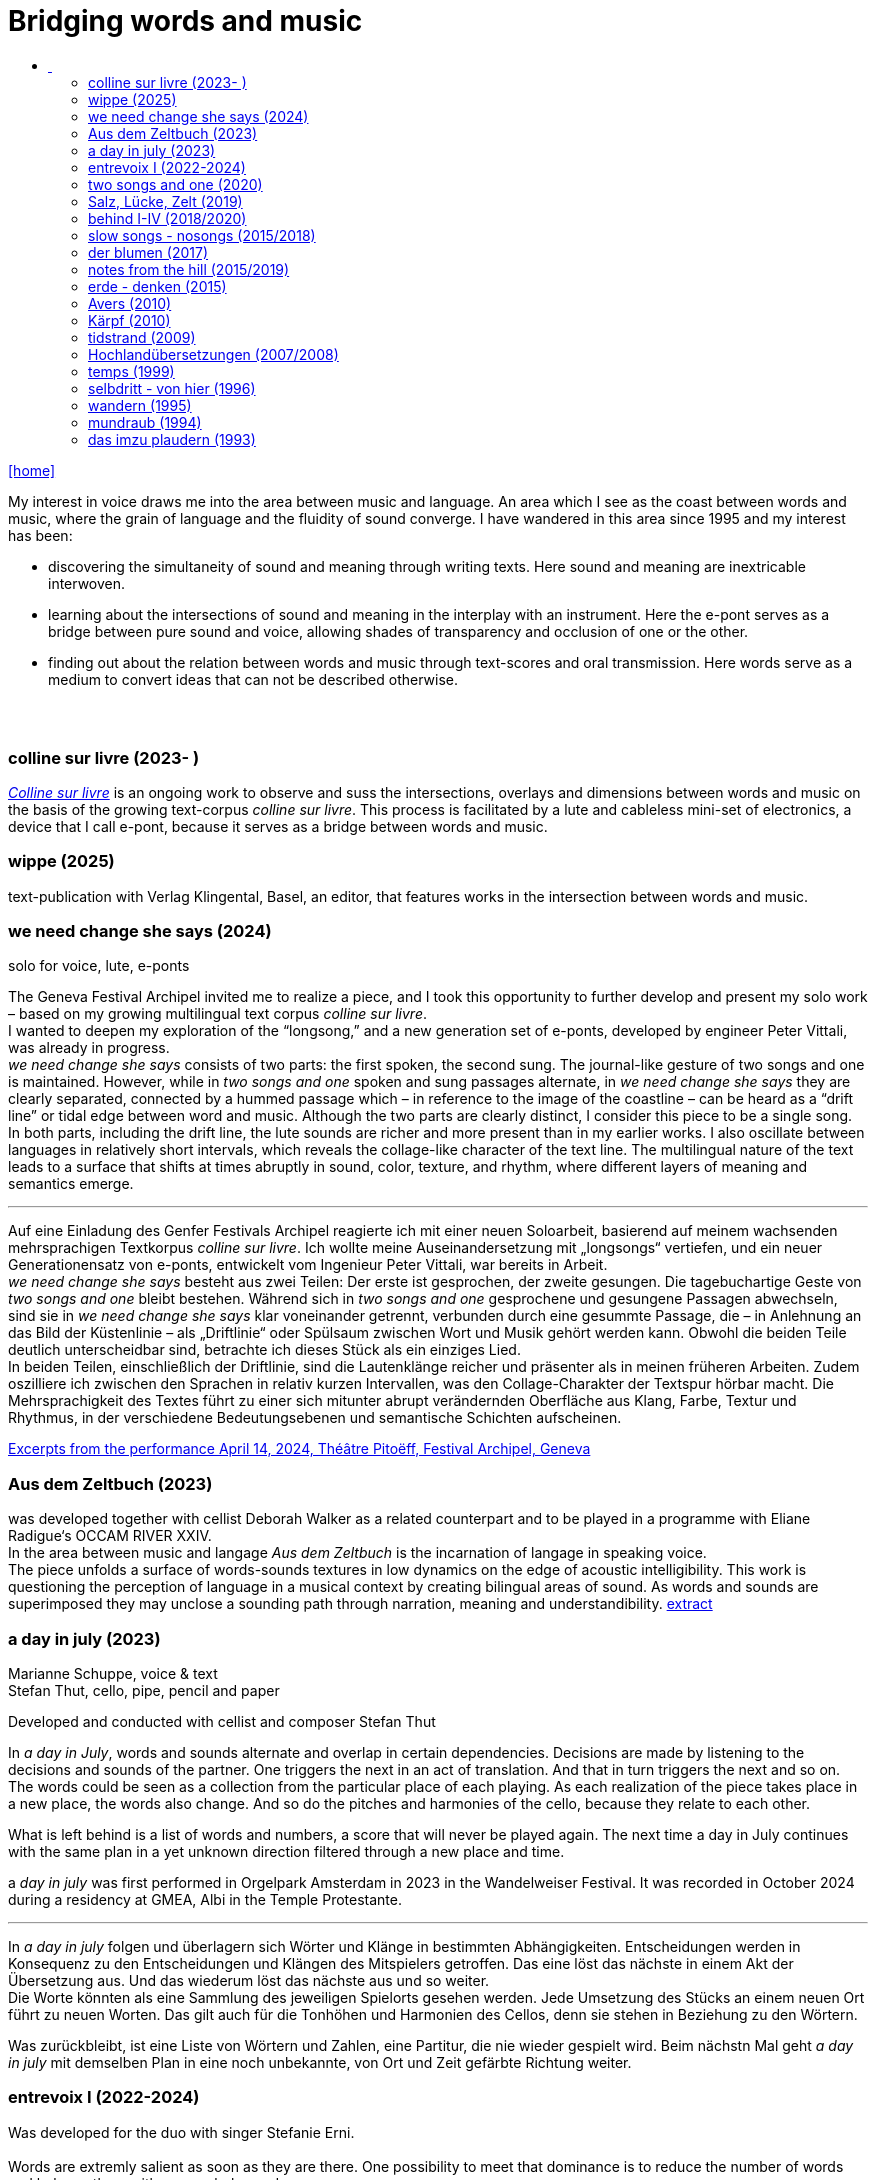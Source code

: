 = Bridging words and music
:includedir: _includes
:imagesdir: ./images
:icons: font
:toc: left
:toc-title:
:nofooter:
:sectnums:
:figure-caption!:
:sectnums!:
:docinfo: shared

link:/../index.html[icon:home[]] 

[Abstract]
My interest in voice draws me into the area between music and language. An area which I see as the coast between words and music, where the grain of language and the fluidity of sound converge. I have wandered in this area since 1995 and my interest has been:

- discovering the simultaneity of sound and meaning through writing texts. 
Here sound and meaning are inextricable interwoven.
- learning about the intersections of sound and meaning in the interplay with an instrument. Here the
e-pont serves as a bridge between pure sound and voice, allowing shades of
transparency and occlusion of one or the other.
- finding out about the relation between words and music through text-scores and oral transmission.
Here words serve as a medium to convert ideas that can not be described otherwise.


== {nbsp}

=== colline sur livre (2023- )

link:/../csl/index.html[_Colline sur livre_] is an ongoing work to observe and suss the intersections, overlays and dimensions between words and music on the
basis of the growing text-corpus _colline sur livre_. 
This process is facilitated by a lute and cableless mini-set of electronics, a device that I call e-pont, because it serves as a bridge between words and music.

=== wippe (2025)
text-publication with Verlag Klingental, Basel, an editor, that features works in the intersection between
words and music.


=== we need change she says (2024)
[%hardbreaks]
solo for voice, lute, e-ponts

The Geneva Festival Archipel invited me to realize a piece, and I took this opportunity to further develop
and present my solo work – based on my growing multilingual text corpus _colline sur livre_. +
I wanted to
deepen my exploration of the “longsong,” and a new generation set of e-ponts, developed by engineer
Peter Vittali, was already in progress. +
_we need change she says_ consists of two parts: the first spoken, the second sung. The journal-like gesture
of two songs and one is maintained. However, while in _two songs and one_ spoken and sung passages
alternate, in _we need change she says_ they are clearly separated, connected by a hummed passage which –
in reference to the image of the coastline – can be heard as a “drift line” or tidal edge between word and
music. Although the two parts are clearly distinct, I consider this piece to be a single song. +
In both parts, including the drift line, the lute sounds are richer and more present than in my earlier works.
I also oscillate between languages in relatively short intervals, which reveals the collage-like character of
the text line. The multilingual nature of the text leads to a surface that shifts at times abruptly in sound,
color, texture, and rhythm, where different layers of meaning and semantics emerge.

''' 

Auf eine Einladung des Genfer Festivals Archipel reagierte ich mit einer neuen Soloarbeit, basierend auf
meinem wachsenden mehrsprachigen Textkorpus _colline sur livre_. Ich wollte meine Auseinandersetzung
mit „longsongs“ vertiefen, und ein neuer Generationensatz von e-ponts, entwickelt vom Ingenieur Peter
Vittali, war bereits in Arbeit. +
_we need change she says_ besteht aus zwei Teilen: Der erste ist gesprochen, der zweite gesungen. Die
tagebuchartige Geste von _two songs and one_ bleibt bestehen. Während sich in _two songs and one_ 
gesprochene und gesungene Passagen abwechseln, sind sie in _we need change she says_ klar voneinander
getrennt, verbunden durch eine gesummte Passage, die – in Anlehnung an das Bild der Küstenlinie – als
„Driftlinie“ oder Spülsaum zwischen Wort und Musik gehört werden kann. Obwohl die beiden Teile
deutlich unterscheidbar sind, betrachte ich dieses Stück als ein einziges Lied. +
In beiden Teilen, einschließlich der Driftlinie, sind die Lautenklänge reicher und präsenter als in meinen
früheren Arbeiten. Zudem oszilliere ich zwischen den Sprachen in relativ kurzen Intervallen, was den
Collage-Charakter der Textspur hörbar macht. Die Mehrsprachigkeit des Textes führt zu einer sich
mitunter abrupt verändernden Oberfläche aus Klang, Farbe, Textur und Rhythmus, in der verschiedene
Bedeutungsebenen und semantische Schichten aufscheinen. +


https://soundcloud.com/marianne-schuppe/we-need-change-she-says-excerpt?utm_source=clipboard&utm_medium=text&utm_campaign=social_sharing&si=0b29b8f8ccc94b2a89649851dcd787d9[Excerpts from the performance April 14, 2024, Théâtre Pitoëff, Festival Archipel, Geneva]



=== Aus dem Zeltbuch (2023)

was developed together with cellist Deborah Walker as a related counterpart and to be played in a
programme with Eliane Radigue‘s OCCAM RIVER XXIV. +
In the area between music and langage _Aus dem Zeltbuch_ is the incarnation of langage in speaking voice. +
The piece unfolds a surface of words-sounds textures in low dynamics on the edge of acoustic
intelligibility. This work is questioning the perception of language in a musical context by creating
bilingual areas of sound. As words and sounds are superimposed they may unclose a sounding path
through narration, meaning and understandibility. https://soundcloud.com/marianne-schuppe/aus-dem-zeltbuch-extrait1[extract]


=== a day in july (2023)
Marianne Schuppe, voice & text +
Stefan Thut, cello, pipe, pencil and paper

Developed and conducted with cellist and composer Stefan Thut +

In _a day in July_, words and sounds alternate and overlap in certain dependencies. Decisions are made by
listening to the decisions and sounds of the partner. One triggers the next in an act of translation. And that
in turn triggers the next and so on. +
The words could be seen as a collection from the particular place of each playing. As each realization of
the piece takes place in a new place, the words also change. And so do the pitches and harmonies of the
cello, because they relate to each other.

What is left behind is a list of words and numbers, a score that will never be played again.
The next time a day in July
continues with the same plan in a yet unknown direction filtered through a new place and time. +


a _day in july_ was first performed in Orgelpark Amsterdam in 2023 in the Wandelweiser Festival.
It was recorded in October 2024 during a residency at GMEA, Albi in the Temple Protestante.

'''

In _a day in july_ folgen und überlagern sich Wörter und Klänge in bestimmten Abhängigkeiten.
Entscheidungen werden in Konsequenz zu den Entscheidungen und Klängen des Mitspielers getroffen.
Das eine löst das nächste in einem Akt der Übersetzung aus. Und das wiederum löst das nächste aus und
so weiter. +
Die Worte könnten als eine Sammlung des jeweiligen Spielorts gesehen werden. Jede Umsetzung des
Stücks an einem neuen Ort führt zu neuen Worten. Das gilt auch für die Tonhöhen und Harmonien des
Cellos, denn sie stehen in Beziehung zu den Wörtern.

Was zurückbleibt, ist eine Liste von Wörtern und Zahlen, eine Partitur, die nie wieder gespielt wird.
Beim nächstn Mal geht _a day in
july_ mit demselben Plan in eine noch unbekannte, von Ort und Zeit gefärbte Richtung weiter.

=== entrevoix I (2022-2024)

Was developed for the duo with singer Stefanie Erni. +
{nbsp} +
Words are extremly salient as soon as they are there. One possibility to meet that dominance is to reduce
the number of words and balance them with non-verbal sounds. +
But are not all vocal utterings somehow linked to language ? +
I am wondering how far we can go in
dissolving, drowning words in their own sound. How about just thinking the words while articulating only
the vowels they contain ? +
_Entrevoix_ is a step in that direction. The superimposition of the two voices is an act of liquefaction, in
which a range of vocal colours is unfolded that could be heard as a more abstract vocal sound. +
_Entrevoix_ went through many stages of rehearsing, warping and adapting and has become a work in
progress together with Stefanie Erni over more than 3 years. +
In this process we rediscovered the music of Hildegard von Bingen as a point of reference and developed
for some of her melodies an arrangement for 2 voices as a counterpart to entrevoix. +

'''

Worte ziehen die Aufmerksamkeit auf sich, sobald sie da sind. Eine Möglichkeit dieser Dominanz zu
begegnen ist, die Antahl der Wörter zu reduzieren und sie mit nonverbalen Klängen in Schach zu halten.
Aber sind nicht alle stimmlichen Äußerungen irgendwie Sprache ? +
Ich frage mich, wie weit wir gehen können, wenn wir die Worte in ihrem eigenen Klang auflösen,
ertrinken lassen. Wie wäre es, wenn wir die Wörter nur denken und dabei nur die Vokale artikulieren, die
sie enthalten? +
_Entrevoix_ ist ein Schritt in diese Richtung. Die Überlagerung der beiden Stimmen ist ein Akt der
Verflüssigung, durch dem sich ein Spektrum von Stimmfarben entfaltet, das als abstrakterer Vokalklang
gehört werden könnte. +
_Entrevoix_ durchlief viele Stufen des Probens, Verwerfens und Anpassens und wurde gemeinsam mit
Stefanie Erni über mehr als 3 Jahre hinweg zu einem work in progress. +
In diesem Prozess haben wir die Musik Hildegard von Bingens als Orientierungspunkt wiederentdeckt
und für einige ihrer Melodien eine zweistimmige Fassung als Counterpart zu entrevoix entwickelt.


https://soundcloud.com/marianne-schuppe/entrevoix-2022-fragment/s-HEnXihoOfzW?utm_source=clipboard&utm_medium=text&utm_campaign=social_sharing&si=78cd9ca7ad6f43a3a2487ae8dd4e8da4[Entrevoix (2022) chapelle st. claire excerpt]

=== two songs and one (2020)

solo for voice, lute, uber-bows +
{nbsp} +
During the Covid lockdown, Café Oto in London invited me to release a work on their digital label,
Takuroku. +
At that time, when the days were unusually unstructured by external factors, my sense of time changed
noticeably. It's probably no coincidence that I responded to Café Oto’s invitation with two long, repetitive
pieces. Both are based on the same bilingual text, written during that period. What is in English in the first
piece is in German in the second – and vice versa. And in a kind of playful exuberance, I added – as a
third piece – a short English folk song I had come across at the time. +
Traditions of "longsongs" such as the Irish Sean-nós or the Mongolian Urtiin Duu have interested me
since long time and expanded my understanding of song. The two songs deux and un from the Takuroku
release are a step forward into such broader temporal spaces. It‘s the instrumentation, voice and lute, that
leads me to call them songs. +
Technically it‘s a very simple home recording without a single person besides myself in the room,
incidental and journal-like. +

'''

Während des Covid-Lockdowns, als die Tage wenig von äußeren Faktoren strukturiert waren, veränderte
sich mein Zeitempfinden deutlich. Es ist vermutlich kein Zufall, dass ich auf die Einladung von Café Oto
mit zwei langen, repetitiven Stücken reagierte. Beide basieren auf demselben zweisprachigen Text, der in
diesen Tagen entstanden ist. Was im ersten Stück auf Englisch ist, ist im zweiten auf Deutsch – und
umgekehrt. Und in einer Art Übermut fügte ich – als drittes Stück – ein kurzes englisches Volkslied hinzu,
auf das ich in damals gerade gestoßen war. +
Traditionen von „longsongs“ wie das irische Sean-nós oder das mongolische Urtiin Duu interessieren
mich seit vielen Jahren. Die beiden Stücke deux und un der Takuroku-Veröffentlichung sind ein Schritt in
solche größeren Zeiträume. +
Technisch ist es eine sehr einfache Heimaufnahme ohne einzige andere Person im Raum, beiläufig und
journalartig.

[%hardbreaks]
https://www.cafeoto.co.uk/shop/marianne-schuppe-two-songs-and-one/[cafe oto, takuroku]
https://soundcloud.com/cafeoto/tr024-marianne-schuppe-deux?in=cafeoto/sets/takuroku[cafe oto on soundcloud]
https://soundcloud.com/marianne-schuppe/un-two-songs-of-one?utm_source=clipboard&utm_medium=text&utm_campaign=social_sharing&si=1fa3e0b2a1a1492590f2c20d5bcff2d7[Marianne Schuppe on soundcloud]



=== Salz, Lücke, Zelt (2019)
[%hardbreaks]
for 8 mixed voices
was commissoned by the Basel based Ensemble Voce
[%hardbreaks]
23 words in german are given
the piece consists of parts with and without words, where only consonants are given
in advance each singer makes her/his own choice of a minimum of 7 words
and translates them into her/his native language
the score indicates in which parts words are being sung
the choice of words is up to the singers

_Salz, Lücke, Zelt_ takes up the movements of der blumen and goes further. Single-consonant-sounds open
into multilingualism as singers choose their words from a list and translate them into their native
languages. When the singers in the ensemble change, the text also changes.

'''

_Salz, Lücke, Zelt_ greift die Bewegungen von der blumen auf und geht weiter. Konsonatische Klänge
münden in Mehrsprachigkeit, da die Sängerinnen und Sänger ihre Worte aus einer Liste wählen und diese
in ihre Muttersprachen übersetzen. Wenn die Sängerinnen und Sänger im Ensemble wechseln, ändert sich
auch der Text.


https://soundcloud.com/marianne-schuppe/ausschnitt-aufbruch-amsoldingen-16619?si=6582cbf59de9400f93987fc0048e03c5&utm_source=clipboard&utm_medium=text&utm_campaign=social_sharing[soundcloud]

=== behind I-IV (2018/2020)
for voice and two instruments

=== slow songs - nosongs (2015/2018)

solo voice with lute and e-ponts +

_slowsongs_, released with edition wandelweiser in 2015 and _nosongs_, released 2018 in the same edition,
mark a new place in my work. I was diving into the short form of song, reweighing the traditional
ingredients of this genre. Perhaps below threshold I was connecting with my experience in interpreting the
song cycles of Franz Schubert, other classical and modern repertoire and folksongs. But I wanted to go
further. +
Originally, all _slow_ - and _nosongs_, including the words were improvised. But I wanted to be able to repeat
and revise them. So after their first go, once they had come to sound, they had to be written down and
reconsidered. The texts I discovered improvising were completely different from the texts I had been
writing, they seemed to have come from a different source, from a different layer. I learned that english
words would jump on my tongue much easier than german ones. And that meaning came after sound.

'''

_slowsongs_, erschienen 2015 bei edition wandelweiser, und _nosongs_, erschienen 2018 im selben Verlag,
markieren einen neuen Ort in meiner Arbeit. Ich tauchte in die kurze Form des Liedes. Unterschwellig gab
es vielleicht eine Verbindung zu meiner Erfahrung in der Interpretation der Liederzyklen von Franz
Schubert, anderem klassischen und modernen Liedrepertoire bis hin zu Volksliedern. Aber ich wollte
weiter gehen. +
Ursprünglich waren alle _slow_ - und _nosongs_ einschließlich der Texte improvisiert. Aber ich wollte sie
wiederholen und überarbeiten können. Also mussten sie nach ihrem ersten Durchgang, aufgeschrieben und überdacht werden. 
Die Texte, die ich beim
Improvisieren entdeckte, unterschieden sich völlig von den Texten, die ich geschrieben hatte, sie schienen
aus einer anderen Quelle, aus einer anderen Schicht zu stammen. Ich lernte, dass mir improvisierend
englische Wörter viel leichter über die Lippen kamen als deutsche. Und dass die Bedeutung nach dem
Klang kam.

link:/recording/index.html#nosongs[nosongs] +
https://www.wandelweiser.de/_e-w-records/_ewr-catalogue/ewr1802.html[edition wandelweiser (2018)] +
link:/recording/index.html#slowsongs[slow songs] +
http://www.wandelweiser.de/_e-w-records/_ewr-catalogue/ewr1509.html[edition wandelweiser (2016)]

=== der blumen (2017)

for any number of voices
{nbsp} +
I wrote der _blumen_ for my student ensemble. It could be considered an exercise in body resonance in
three sections. But it was also motivated by my interest in the flexibility of the voice between non-words
and words. And the fluid or rough transitions from one to the other.. +
The piece has three parts in which the voices gradually move from humming with closed lips to a slight
opening and into the articulation of a few words : O Mensch zart bedenck der blumen art. +
A text I came across in the Notre Dame Museum in Strasbourg, an ‘epitaph with dandelions’ from the
period 1470-1480. +
Later the Buffalo based sottovoce ensemble performed der _blumen_ several times on their fall tour.
Here they write about their process with the https://sottovocevocalcollective.com/2018/08/10/der-blumen-striving-to-become[piece].
{nbsp} +

'''

Ich habe der _blumen_ für mein Schülerinnenensemble geschrieben. Es könnte als eine Übung zur
Erfahrung von Körperresonanz in drei Abschnitten gelten. Aber ebenso ist es motiviert durch mein
Interesse an der Flexibilität der Stimme zwischen Nicht-Worten und Worten und an den fliessenden oder
rauen Übergängen dazwischen. +
Das Stück besteht aus drei Teilen, in denen die Stimmen schrittweise vom Summen mit geschlossenen
Lippen über eine leichte Öffnung bis zur Artikulation einiger Worte gehen, die sich zeitlich ungebunden
überlagern : O Mensch zart bedenck der blumen art. Ein Text, auf den ich im Museum Notre Dame in
Straßburg gestoßen bin, ein „Epitaph mit Löwenzahn“ aus dem Zeitraum 1470-1480. +
Später wurde der _blumen_ vom Sottovoce Ensemble, Buffalo NY auf seiner Herbsttournee mehrmals
aufgeführt. Hier berichten Sänger:innen des Ensembles über den Prozess mit dem https://sottovocevocalcollective.com/2018/08/10/der-blumen-striving-to-become/[Stück].

=== notes from the hill (2015/2019)
for voice and one instrument


=== erde - denken (2015)

Originally called _sapphosongs_ , a solo piece commissioned by Ute Stoecklin, Basel, for her concert series at Maison 44, Basel, with
financial support from the Department of Culture of Baselland. +
It was part of a performance series entitled _The New Sappho_ and required an engagement with texts by
Sappho. +
The historical weight of these poems, their emotional intensity, and their fragmentary transmission – in
parts heavily damaged or largely lost – posed a real challenge for me. +
And yet, the sparseness of some of the texts attracted me. I selected a small number of extremely short
fragments from Sappho’s poetry and placed the words between passages of silence and sparse lute sounds. +

'''

wurde als Solostück von Ute Stoecklin, Basel, für ihre Konzertreihe in der Maison 44, Basel, in Auftrag
gegeben – mit finanzieller Unterstützung der Abteilung Kulturelles Baselland. +

Es war Teil einer Aufführungsreihe mit dem Titel _Die Neue Sappho_ und verlangte die Auseinandersetzung
mit Texten von Sappho. +
Das historische Gewicht dieser Gedichte, ihre emotionale Intensität und die fragmentarische
Überlieferung – teils stark beschädigt oder weitgehend verloren – stellten für mich eine echte
Herausforderung dar. +
Die Knappheit einiger Texte hatte dennoch Anziehungskraft. Ich wählte eine kleine Anzahl extrem kurzer
Fragmente aus Sapphos Dichtung und setzte die Worte zwischen stille Passagen und einzelne
Lautenklänge. +


=== Avers (2010)
[%hardbreaks]
commissioned by Ina Bösch + Corinne Holtz
Marianne Schuppe, Stimme, Laute, uber-bows

=== Kärpf (2010)
[%hardbreaks]
Marianne Schuppe, voice
Hans Tamen, electric guitar
Georg Wolf, doublebass
Michael Vorfeld, percussion
https://handaxe.bandcamp.com/album/k-rpf[bandcamp]
https://soundcloud.com/marianne-schuppe/endgultig?si=e49467756e664df18e38637f243b3f84&utm_source=clipboard&utm_medium=text&utm_campaign=social_sharing[soundcloud]



=== tidstrand (2009)
[%hardbreaks]
for voice and instruments

is my first composition for voice and ensemble, encouraged by Jürg Frey and premierred in his concert
series moments musicaux in Aarau. +
The voice has a spoken part with single sentences and a refrain consisting of two notes, sung to the
word _tidstrand_ - the name of a woolen blanket from Sweden. +
The instruments lay an irregular grid of single notes over the voice, through which the sung passages, but
not the spoken ones, easily imbue.

'''

_tidstrand_ ist meine erste Komposition für Gesang und Ensemble, die von Jürg Frey angeregt und in seiner
Konzertreihe moments musicaux in Aarau uraufgeführt wurde. +
Die Stimme hat einen gesprochenen Part mit einzelnen Sätzen und einen Refrain, bestehend
aus zwei Noten, der auf das Wort _tidstrand_ gesungen wird - den Namen einer Wolldecke aus Schweden. +
Die Instrumente legen mit einzelnen Tönen ein durchlässiges Raster über die Stimme, durch welches die
gesungenen, aber nicht die gesprochenen Passagen, leicht hindurchdringen.


=== Hochlandübersetzungen (2007/2008)
[%hardbreaks]
Sarah Giger, flute travers
Marianne Schuppe, voice
Hans-Jürg Meier, composition

In 2006, the traverso flutist Sarah Giger approached me about a project with composer Hans-Jürg Meier (1964–2015) and herself. As a starting point, she had discovered the collection _Airs_ et _Brunettes_ by Jacques Hotteterre (1674–1763). These melodies for traverso flute were provided with texts by Hotteterre, not to be sung, but as a guide for precise articulation of the flute tone. In addition, each basic melody was accompanied by a double – an ornamented version of the original. +

Together, we developed the project _Hochland Übersetzungen_ ("Highland Translations"). I wrote loosely associated reinterpretations in german of the texts in ancient french, which functioned as spoken intermezzi between the sung and played melodies, or were even retranslated into modern French by me and newly set to music by Hans-Jürg Meier. Furthermore, we layered the basic melody (sung) with the composed double (played on traverso) in a duo version – a technique that created interference patterns and dissonances. +

Later, we expanded the program and the ensemble to include percussionist Balts Nill and a solo piece that Sarah Giger composed for herself. +

'''

Im Jahr 2006 trat die Traversflötistin Sarah Giger mit der Idee eines Projekts an mich heran, das sie gemeinsam mit dem Komponisten Hans-Jürg Meier (1964–2015) und mir realisieren wollte. Als Ausgangspunkt hatte sie die Sammlung _Airs_ et _Brunettes_ von Jacques Hotteterre (1674–1763) entdeckt. Diese Melodien für Traversflöte waren von Hotteterre mit Texten versehen worden – jedoch nicht zum Singen, sondern als Anleitung zur präzisen Artikulation des Flötentons. Zudem war jeder Grundmelodie eine sogenanntes Double beigefügt – eine verzierte Version der Originalmelodie. +

Gemeinsam entwickelten wir das Projekt _Hochland Übersetzungen_. Ich schrieb frei assoziierte Nachdichtungen in deutscher Sprache zu den altfranzösischen Texten, die als gesprochene Intermezzi zwischen den gesungenen und gespielten Melodien fungierten, oder von mir ins moderne Französisch rückübersetzt und von Hans-Jürg Meier neu vertont wurden. Darüber hinaus überlagerten wir die Grundmelodie (Gesang) mit der komponierten Double (Traversflöte) in einer Duoversion, eine Technik, die Schwebungen und Dissonanzen erzeugte. +

Später erweiterten wir das Programm und die Besetzung um den Perkussionisten Balts Nill sowie um ein Solostück, das Sarah Giger für sich selbst komponierte. +


icon:file[link=pdf/arbeitsweise.pdf] Programmnotiz zu _Hochland- Übersetzungen_, Hans-Jürg Meier, Sarah Giger, Balts Nill, Marianne Schuppe.

=== temps (1999)
[%hardbreaks]
for 8 voices
was commissioned by Schweizer Tonkünstlerverein for their annual festival.

"Temps" is the same word in French as for "time." +
The piece was performed by eight speakers, each seated at a small table with their own lamp. Texts from
weather diaries—from different parts of the world, in various languages, and from different time periods
—overlapped and interwove. The sources included excerpts from Gerard Manley Hopkins, Virginia
Woolf, Gertrude Stein, Ulrich Bräker, Captain George E. Tyson, S. A. Andrée, Jean Chacot, Johann Feuz,
and Ernst. +
The speakers formed a heterogeneous group of voices, with a wide range of age, accent, timbre, and
tessitura, most of them without formal voice or speech training. +
I was interested in how these different voices would intertwine with only a few basic instructions on when
and how to read, and how their very specific qualities would blend and complement one another. From the
individual rhythms and speech melodies, extended vocal fields emerged in combinations of two, three,
and up to eight voices, with textures in many shades. +
The score was a schedule according to which passages from the respective books were read in changing
constellations, including solos and canons. Each speaker had spent several weeks engaging with their
book prior to the performance. +

'''

_Temps_ wurde vom Schweizer Tonkünstlerverein für dessen jährliches Festival in Auftrag gegeben. +
"Temps" ist auf Französisch dasselbe Wort wie für „Zeit“. +
Aufgeführt wurde das Stück von acht Sprecher:innen, jede:r saß an einem kleinen Tisch mit einer eigenen
Lampe. Texte aus Wettertagebüchern - aus verschiedenen Teilen der Welt, in unterschiedlichen Sprachen
und aus unterschiedlichen Epochen - überlagerten und durchdrangen einander. Die Quellen umfassten
Textauszüge von Gerard Manley Hopkins, Virginia Woolf, Gertrude Stein, Ulrich Bräker, Captain George
E. Tyson, S. A. Andrée, Jean Chacot, Johann Feuz und Ernst. +
Die Sprecher:innen bildeten eine heterogene Gruppe von Stimmen mit großer Bandbreite in Alter, Akzent,
Timbre und Tessitur, die meisten ohne Stimm- oder Sprechausbildung. +
Mich interessierte, wie sich diese unterschiedlichen Stimmen mit nur wenigen grundlegenden
Anweisungen zum Wann und Wie des Lesens miteinander verweben und wie sich ihre sehr spezifischen
Qualitäten vermischen und ergänzen würden. Aus den individuellen Rhythmen und Sprachmelodien
entstanden in Kombinationen von zwei, drei und bis zu acht Stimmen ausgedehnte Sprachfelder mit
Texturen in vielen Schattierungen. +
Die Partitur war ein Zeitplan, nach dem Passagen aus den jeweiligen Büchern in wechselnden
Konstellationen gelesen wurden, einschließlich Soli und Kanons. Jede:r Sprecher:in hatte sich mehrere
Wochen lang vor der Aufführung mit ihrem/seinem Buch befasst. +


=== selbdritt - von hier (1996)
[%hardbreaks]
Marianne Schuppe, voice
Sywya Zytynska, vibraphone
Alfred Zimmerlin, violoncello

this is free improvised music. +
There was no plan each time we began to play. +
Where does free improvisation begin ? Where does composition begin ? +
{nbsp} +
Each of us has an individual reservoir of sounds, techniques and ideas, that is fed by years of discoveries
and preferences. It becomes relevant when we play together. Free improvised music arises from a state of
concentrated listening in the interplay of individual statements and responses. +
In trio _selbdritt_, I decided to work with a book. A notebook with a collection of glued-in snippets and
handwritten passages. Compiled and set up just for _selbdritt_. When I started filling this book, it was with
excerpts from Natalie Sarraute's book “ici”. But with the time this textcorpus grew beyond Natalie
Sarraute's ici as I added words and sentences of my own. In the end the book became a springboard, and
after a while it could happen that I no longer opened the book at all. +
Working with a book in rehearsals and on stage was quite a different situation from other improvised
music contexts. The book was in my hand, an object outside myself, which the voice never is. Pages could
be turned as in reading music from scores, though this book was not a score. But it contained the option of
a score. To open or close the book was already a compositional decision. And it had a theatrical
dimension, something I had never intended when I decided for the book. It is strongly from this extensive
experience with _selbdritt_ that I learned about composition entering improvisation or the other way around.

'''

Dies ist frei improvisierte Musik. +
Wenn wir zu spielen begannen, gab es keinen Plan. +
Wo beginnt die freie Improvisation? Wo beginnt Komposition ? +
{nbsp} +
Jeder von uns hat ein individuelles Reservoir an Klängen, Techniken und Ideen, das sich über Jahre
hinweg aus Entdeckungen und Vorlieben speist. Im gemeinsamen Spiel wird es relevant. Frei
improvisierte Musik entsteht aus einem Zustand des konzentrierten Zuhörens im Zusammenspiel
individueller Aussagen und Entgegnungen. +
Im Trio _selbdritt_ entschied ich mich, mit einem Buch zu arbeiten. Einem Notizbuch mit einer Sammlung
von eingeklebten Schnipseln und handgeschriebenen Passagen. Zusammengestellt und eingerichtet nur
für _selbdritt_. Als ich begann, dieses Buch zu füllen, war es mit Ausschnitten aus Natalie Sarrautes Buch
„ici“. Aber mit der Zeit wuchs dieser Textkorpus über Natalie Sarrautes ici hinaus. Ich fügte eigene
Wörter und Sätze hinzu. Sie dienten als Sprungbrett, und nach einer Weile kam es vor, dass ich das Buch
gar nicht mehr öffnete. +
Die Arbeit mit einem Buch in Proben und auf der Bühne war eine ganz andere Situation als in anderen
improvisierten Musikkonttexten. Das Buch lag in meiner Hand, war ein Objekt außerhalb meiner selbst,
was bei der Stimme niemals der Fall ist. Die Seiten konnten wie beim Lesen einer Partitur gewendet
werden, obwohl dieses Buch keine Partitur war. Aber es barg die Option einer Partitur. Das Öffnen oder
Schließen des Buches war bereits eine kompositorische Entscheidung. Und es hatte eine theatralische
Dimension, die ich nie beabsichtigt hatte, als ich mich für das Buch entschied. Aus dieser langjährigen
Erfahrung mit _selbdritt_ habe ich viel darüber gelernt, wie Komposition in die Improvisation einfließt oder
umgekehrt. +

https://soundcloud.com/marianne-schuppe/erixmatt?si=20a3190356ad415584c4a65d40ded4e3&utm_source=clipboard&utm_medium=text&utm_campaign=social_sharing[soundcloud] +
https://soundcloud.com/marianne-schuppe/ici-trio-selbdritt-2003?si=538213501f9b41faa27f3713608554df&utm_source=clipboard&utm_medium=text&utm_campaign=social_sharing[soundcloud] +

link:/recording/index.html#selbdritt[recording] 



=== wandern (1995)
[%hardbreaks]
for voice and tape
Marianne Schuppe, voice and text
Willy Daum, tape

_Wandern_ was commissioned by the Festival Auau in Oberwil BL, which took place in a brick factory
near Basel. +
On my first visit, I discovered a long conveyor belt there, producing an ever-changing continuum of
sounds with a great variety of rhythmic and melodic patterns. +
As I walked slowly along the belt, I recorded this stream of sounds and asked the composer Willy Daum
to create a playback tape from the material for a live performance with my speaking voice. +
The performance took place outdoors on the extensive factory grounds. I was positioned far from the
audience, seen only as a small silhouette from behind. My voice, however—amplified and transmitted
through loudspeakers on the official stage—sounded close and immediate. +

_Wandern_ is the first piece in which a nearly monochrome texture evolves through words - in a long text
band encircling the act of walking and thinking. +

'''

_Wandern_ wurde vom Festival Auau in Oberwil BL in Auftrag gegeben, das in einer nahe Basel gelegenen
Ziegelei stattfand. +
Bei meinem ersten Besuch entdeckte ich dort ein langes Förderband, das ein changierendes Kontinuum
von Klängen erzeugte – mit einer Vielfalt rhythmischer und melodischer Muster. +
Während ich langsam am Förderband entlangging, nahm ich diesen Klangstrom auf und beauftragte den
Komponisten Willy Daum, daraus ein Zuspielband für eine Live-Performance mit meiner Sprechstimme
zu erstellen. +
Die Aufführung von wandern fand im Freien auf dem weitläufigen Gelände der Fabrik statt. Ich befand
mich weit entfernt vom Publikum und war nur als kleine Silhouette von hinten zu sehen. Meine Stimme
aber – verstärkt und über Lautsprecher auf der offiziellen Bühne übertragen – erklang nah und direkt.

_Wandern_ ist meine erste Arbeit, in der aus Sprache eine nahezu monochrome Textur entsteht – in einem
langen Textband, das den Akt des Gehens und Denkens umkreist.

[%hardbreaks]
https://soundcloud.com/marianne-schuppe/wandern-extract?utm_source=clipboard&utm_medium=text&utm_campaign=social_sharing&si=caca69ee8e644bc0b35e4f3196de493a[soundcloud]
link:/recording/index.html#wandern[wandern CD]





=== mundraub (1994)
[%hardbreaks]
Marianne Schuppe, voice
Christoph Schiller, piano


=== das imzu plaudern (1993)
[%hardbreaks]
for voice and tape

a solo for two voices: one singing, live, and one speaking, on tape, performed by myself. +
I had had a spell of writing short experimental texts. In parallel with my writing, I was looking for a way
to give direction to my vocal improvisations. This led me to a simple concept that connected both
activities: an overlay of my speaking and singing voice in a live performance, in which I improvised along
with the taped track. There were some long silences on the tape, allowing my two voices to act both
simultaneously and at different times. +

'''

ein Solo für zwei Stimmen: eine singende, live, und eine sprechende, ab Zuspielband, aufgeführt von mir
selbst. +
Ich hatte viele kurze experimentelle Texte geschrieben. Parallel zu meinem Schreiben suchte ich nach
einer Möglichkeit, meinen Gesangsimprovisationen eine Richtung zu geben. Das führte mich zu einem
einfachen Konzept, das beide Aktivitäten miteinander verband: eine Überlagerung meiner sprechenden
und singenden Stimme in einer Live-Performance, in der ich zur Tonbandspur improvisierte. Auf dem
Tonband gab es einige lange Pausen, so daß meine beiden Stimmen sowohl gleichzeitig als auch zeitlich
getrennt agieren konnten. +

